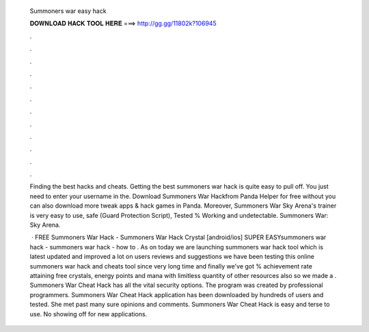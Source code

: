   Summoners war easy hack
  
  
  
  𝐃𝐎𝐖𝐍𝐋𝐎𝐀𝐃 𝐇𝐀𝐂𝐊 𝐓𝐎𝐎𝐋 𝐇𝐄𝐑𝐄 ===> http://gg.gg/11802k?106945
  
  
  
  .
  
  
  
  .
  
  
  
  .
  
  
  
  .
  
  
  
  .
  
  
  
  .
  
  
  
  .
  
  
  
  .
  
  
  
  .
  
  
  
  .
  
  
  
  .
  
  
  
  .
  
  Finding the best hacks and cheats. Getting the best summoners war hack is quite easy to pull off. You just need to enter your username in the. Download Summoners War Hackfrom Panda Helper for free without  you can also download more tweak apps & hack games in Panda. Moreover, Summoners War Sky Arena's trainer is very easy to use, safe (Guard Protection Script), Tested % Working and undetectable. Summoners War: Sky Arena.
  
   · FREE Summoners War Hack - Summoners War Hack Crystal [android/ios] SUPER EASYsummoners war hack - summoners war hack - how to . As on today we are launching summoners war hack tool which is latest updated and improved a lot on users reviews and suggestions we have been testing this online summoners war hack and cheats tool since very long time and finally we've got % achievement rate attaining free crystals, energy points and mana with limitless quantity of other resources also so we made a . Summoners War Cheat Hack has all the vital security options. The program was created by professional programmers. Summoners War Cheat Hack application has been downloaded by hundreds of users and tested. She met past many sure opinions and comments. Summoners War Cheat Hack is easy and terse to use. No showing off for new applications.
